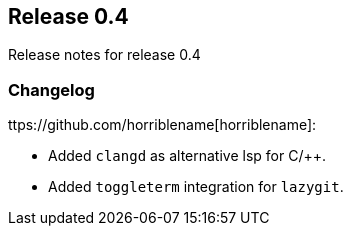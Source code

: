[[sec-release-0.4]]
== Release 0.4

Release notes for release 0.4


[[sec-release-0.4-changelog]]
=== Changelog


ttps://github.com/horriblename[horriblename]:

* Added `clangd` as alternative lsp for C/++.

* Added `toggleterm` integration for `lazygit`.
